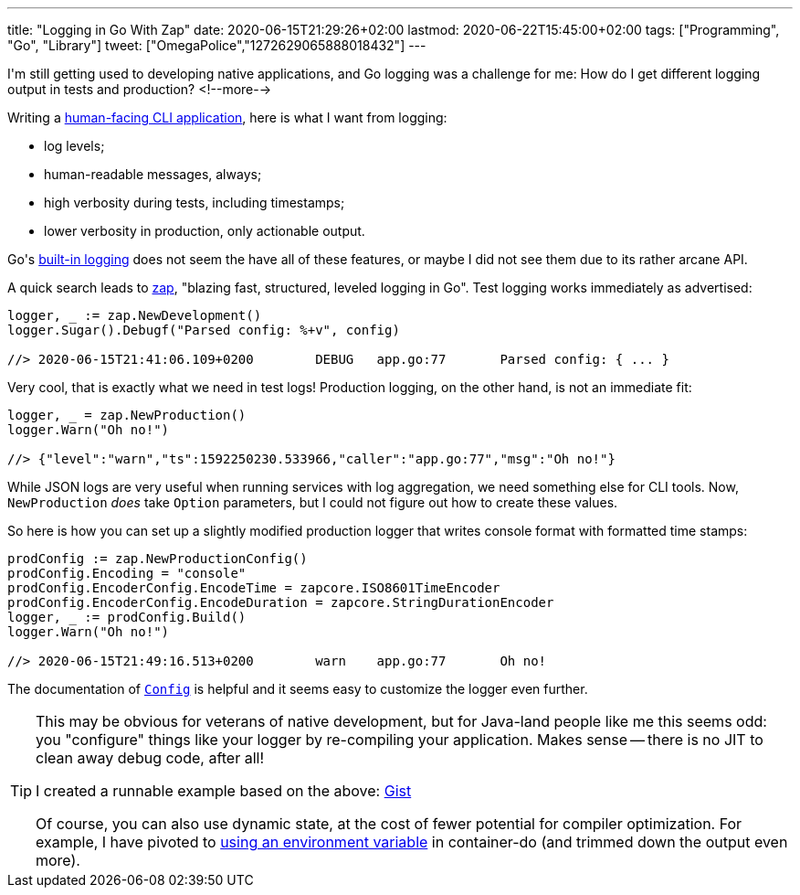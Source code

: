 ---
title: "Logging in Go With Zap"
date: 2020-06-15T21:29:26+02:00
lastmod: 2020-06-22T15:45:00+02:00
tags: ["Programming", "Go", "Library"]
tweet: ["OmegaPolice","1272629065888018432"]
---

I\'m still getting used to developing native applications,
and Go logging was a challenge for me: 
How do I get different logging output in tests and production?
<!--more-->

Writing a
    link:https://github.com/reitzig/container-do[human-facing CLI application],
here is what I want from logging:

 - log levels;
 - human-readable messages, always;
 - high verbosity during tests, including timestamps;
 - lower verbosity in production, only actionable output.

Go\'s 
    link:https://golang.org/pkg/log/[built-in logging]
does not seem the have all of these features,
or maybe I did not see them due to its rather arcane API.

A quick search leads to
    link:https://github.com/uber-go/zap[zap],
"blazing fast, structured, leveled logging in Go".
Test logging works immediately as advertised:

```go
logger, _ := zap.NewDevelopment()
logger.Sugar().Debugf("Parsed config: %+v", config)

//> 2020-06-15T21:41:06.109+0200	DEBUG	app.go:77	Parsed config: { ... }
```

Very cool, that is exactly what we need in test logs!
Production logging, on the other hand, is not an immediate fit:

```go
logger, _ = zap.NewProduction()
logger.Warn("Oh no!")

//> {"level":"warn","ts":1592250230.533966,"caller":"app.go:77","msg":"Oh no!"}
```

While JSON logs are very useful when running services with log aggregation,
we need something else for CLI tools.
Now, `+NewProduction+` _does_ take `+Option+` parameters,
but I could not figure out how to create these values.

So here is how you can set up a slightly modified production logger
that writes console format with formatted time stamps:

```go
prodConfig := zap.NewProductionConfig()
prodConfig.Encoding = "console"
prodConfig.EncoderConfig.EncodeTime = zapcore.ISO8601TimeEncoder
prodConfig.EncoderConfig.EncodeDuration = zapcore.StringDurationEncoder
logger, _ := prodConfig.Build()
logger.Warn("Oh no!")

//> 2020-06-15T21:49:16.513+0200	warn	app.go:77	Oh no!
```

The documentation of 
    link:https://pkg.go.dev/go.uber.org/zap@v1.15.0?tab=doc#Config[`+Config+`]
is helpful and it seems easy to customize the logger even further.

[TIP]
====
This may be obvious for veterans of native development,
but for Java-land people like me this seems odd:
you "configure" things like your logger by re-compiling your application.
Makes sense -- there is no JIT to clean away debug code, after all!

I created a runnable example based on the above:
    link:https://gist.github.com/reitzig/2d53098861b6c1b7fcdfb065b4a81f2d[Gist]

Of course, you can also use dynamic state, at the cost of fewer potential for
compiler optimization.
For example, I have pivoted to 
    link:https://github.com/reitzig/container-do/blob/d17359b2f3eb1d18da51591fa0e0d25856ba6506/cmd/container-do/logger.go[using an environment variable]
in container-do (and trimmed down the output even more).
====